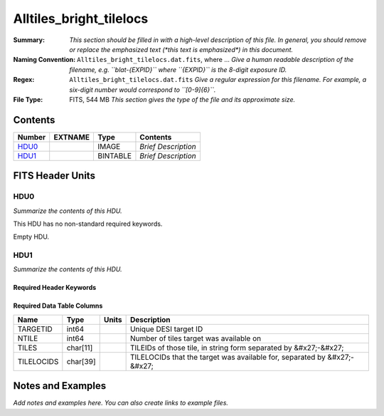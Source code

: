 ========================
Alltiles_bright_tilelocs
========================

:Summary: *This section should be filled in with a high-level description of
    this file. In general, you should remove or replace the emphasized text
    (\*this text is emphasized\*) in this document.*
:Naming Convention: ``Alltiles_bright_tilelocs.dat.fits``, where ... *Give a human readable
    description of the filename, e.g. ``blat-{EXPID}`` where ``{EXPID}``
    is the 8-digit exposure ID.*
:Regex: ``Alltiles_bright_tilelocs.dat.fits`` *Give a regular expression for this filename.
    For example, a six-digit number would correspond to ``[0-9]{6}``.*
:File Type: FITS, 544 MB  *This section gives the type of the file
    and its approximate size.*

Contents
========

====== ======= ======== ===================
Number EXTNAME Type     Contents
====== ======= ======== ===================
HDU0_          IMAGE    *Brief Description*
HDU1_          BINTABLE *Brief Description*
====== ======= ======== ===================


FITS Header Units
=================

HDU0
----

*Summarize the contents of this HDU.*

This HDU has no non-standard required keywords.

Empty HDU.

HDU1
----

*Summarize the contents of this HDU.*

Required Header Keywords
~~~~~~~~~~~~~~~~~~~~~~~~

.. collapse:: Required Header Keywords Table

    .. rst-class:: keywords

    ====== ============= ==== =====================
    KEY    Example Value Type Comment
    ====== ============= ==== =====================
    NAXIS1 66            int  length of dimension 1
    NAXIS2 8645218       int  length of dimension 2
    ====== ============= ==== =====================

Required Data Table Columns
~~~~~~~~~~~~~~~~~~~~~~~~~~~

.. rst-class:: columns

========== ======== ===== ========================================================================
Name       Type     Units Description
========== ======== ===== ========================================================================
TARGETID   int64          Unique DESI target ID
NTILE      int64          Number of tiles target was available on
TILES      char[11]       TILEIDs of those tile, in string form separated by &#x27;-&#x27;
TILELOCIDS char[39]       TILELOCIDs that the target was available for, separated by &#x27;-&#x27;
========== ======== ===== ========================================================================


Notes and Examples
==================

*Add notes and examples here.  You can also create links to example files.*
